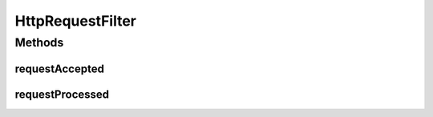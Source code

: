 HttpRequestFilter
=================

.. java:package:: hk.hku.cecid.piazza.commons.servlet.http
   :noindex:

.. java:type:: public interface HttpRequestFilter

   HttpRequestFilter

   :author: Hugo Y. K. Lam

Methods
-------
requestAccepted
^^^^^^^^^^^^^^^

.. java:method:: public boolean requestAccepted(HttpRequestEvent event)
   :outertype: HttpRequestFilter

   Invoked when the an HTTP request is accepted.

   :param event: the HTTP request event.

requestProcessed
^^^^^^^^^^^^^^^^

.. java:method:: public void requestProcessed(HttpRequestEvent event)
   :outertype: HttpRequestFilter

   Invoked when the an HTTP request has been processed.

   :param event: the HTTP request event.

